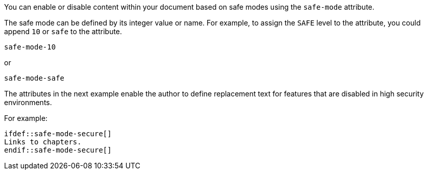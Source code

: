 ////
Included in:

- user-manual: Running Asciidoctor Securely: Set attributes based on the safe mode
////

You can enable or disable content within your document based on safe modes using the `safe-mode` attribute.

The safe mode can be defined by its integer value or name.
For example, to assign the `SAFE` level to the attribute, you could append `10` or `safe` to the attribute.

 safe-mode-10

or

 safe-mode-safe

The attributes in the next example enable the author to define replacement text for features that are disabled in high security environments.

For example:

[source]
----
\ifdef::safe-mode-secure[]
Links to chapters.
\endif::safe-mode-secure[]
----

////
Allow the include directive to import a file from a URI.

Example:

 include::https://raw.githubusercontent.com/asciidoctor/asciidoctor/master/README.adoc[]

To be secure by default, the allow-uri-read attribute must be set in the API or CLI (not document) for this feature to be enabled. It's also completely disabled if the safe mode is SECURE or greater.
Since this is a potentially dangerous feature, it’s disabled if the safe mode is SECURE or greater. Assuming the safe mode is less than SECURE, you must also set the allow-uri-read attribute to permit Asciidoctor to read content from a URI.

I decided the following defaults for the header_footer option make the most sense:

true if using the cli (use -s to disable, consistent with asciidoc)
false if using the API, unless rendering directly to a file, in which case true is the default
The basic logic is that if you are writing to a file, you probably want to create a standalone document. If you are rendering to a string, then you probably want an embedded document. Of course, you can always set it explicitly, this is just a default setting.

The reason I think the header_footer default is important is because we don't want people switching from Markdown to AsciiDoc and be totally taken by surprise when they start getting a full HTML document. On the other hand, if you are rendering to a file (or using the cli), then it makes a lot of sense to write a standalone document. To me, it just feels natural now.
////
